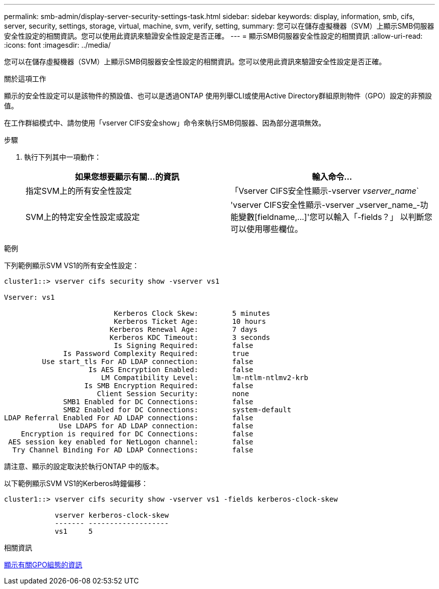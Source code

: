 ---
permalink: smb-admin/display-server-security-settings-task.html 
sidebar: sidebar 
keywords: display, information, smb, cifs, server, security, settings, storage, virtual, machine, svm, verify, setting, 
summary: 您可以在儲存虛擬機器（SVM）上顯示SMB伺服器安全性設定的相關資訊。您可以使用此資訊來驗證安全性設定是否正確。 
---
= 顯示SMB伺服器安全性設定的相關資訊
:allow-uri-read: 
:icons: font
:imagesdir: ../media/


[role="lead"]
您可以在儲存虛擬機器（SVM）上顯示SMB伺服器安全性設定的相關資訊。您可以使用此資訊來驗證安全性設定是否正確。

.關於這項工作
顯示的安全性設定可以是該物件的預設值、也可以是透過ONTAP 使用列舉CLI或使用Active Directory群組原則物件（GPO）設定的非預設值。

在工作群組模式中、請勿使用「vserver CIFS安全show」命令來執行SMB伺服器、因為部分選項無效。

.步驟
. 執行下列其中一項動作：
+
|===
| 如果您想要顯示有關...的資訊 | 輸入命令... 


 a| 
指定SVM上的所有安全性設定
 a| 
「Vserver CIFS安全性顯示-vserver _vserver_name_`



 a| 
SVM上的特定安全性設定或設定
 a| 
'+vserver CIFS安全性顯示-vserver _vserver_name_-功能變數[fieldname,...]+'您可以輸入「-fields？」 以判斷您可以使用哪些欄位。

|===


.範例
下列範例顯示SVM VS1的所有安全性設定：

[listing]
----
cluster1::> vserver cifs security show -vserver vs1

Vserver: vs1

                          Kerberos Clock Skew:        5 minutes
                          Kerberos Ticket Age:        10 hours
                         Kerberos Renewal Age:        7 days
                         Kerberos KDC Timeout:        3 seconds
                          Is Signing Required:        false
              Is Password Complexity Required:        true
         Use start_tls For AD LDAP connection:        false
                    Is AES Encryption Enabled:        false
                       LM Compatibility Level:        lm-ntlm-ntlmv2-krb
                   Is SMB Encryption Required:        false
                      Client Session Security:        none
              SMB1 Enabled for DC Connections:        false
              SMB2 Enabled for DC Connections:        system-default
LDAP Referral Enabled For AD LDAP connections:        false
             Use LDAPS for AD LDAP connection:        false
    Encryption is required for DC Connections:        false
 AES session key enabled for NetLogon channel:        false
  Try Channel Binding For AD LDAP Connections:        false
----
請注意、顯示的設定取決於執行ONTAP 中的版本。

以下範例顯示SVM VS1的Kerberos時鐘偏移：

[listing]
----
cluster1::> vserver cifs security show -vserver vs1 -fields kerberos-clock-skew

            vserver kerberos-clock-skew
            ------- -------------------
            vs1     5
----
.相關資訊
xref:display-gpo-config-task.adoc[顯示有關GPO組態的資訊]
